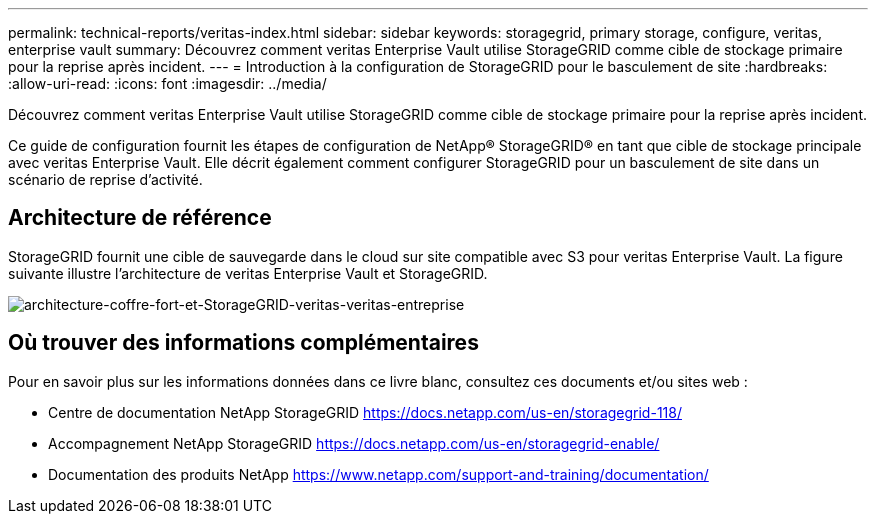---
permalink: technical-reports/veritas-index.html 
sidebar: sidebar 
keywords: storagegrid, primary storage, configure, veritas, enterprise vault 
summary: Découvrez comment veritas Enterprise Vault utilise StorageGRID comme cible de stockage primaire pour la reprise après incident. 
---
= Introduction à la configuration de StorageGRID pour le basculement de site
:hardbreaks:
:allow-uri-read: 
:icons: font
:imagesdir: ../media/


[role="lead"]
Découvrez comment veritas Enterprise Vault utilise StorageGRID comme cible de stockage primaire pour la reprise après incident.

Ce guide de configuration fournit les étapes de configuration de NetApp® StorageGRID® en tant que cible de stockage principale avec veritas Enterprise Vault. Elle décrit également comment configurer StorageGRID pour un basculement de site dans un scénario de reprise d'activité.



== Architecture de référence

StorageGRID fournit une cible de sauvegarde dans le cloud sur site compatible avec S3 pour veritas Enterprise Vault. La figure suivante illustre l'architecture de veritas Enterprise Vault et StorageGRID.

image:veritas/veritas-enterprise-vault-and-storagegrid-architecture.png["architecture-coffre-fort-et-StorageGRID-veritas-veritas-entreprise"]



== Où trouver des informations complémentaires

Pour en savoir plus sur les informations données dans ce livre blanc, consultez ces documents et/ou sites web :

* Centre de documentation NetApp StorageGRID https://docs.netapp.com/us-en/storagegrid-118/[]
* Accompagnement NetApp StorageGRID https://docs.netapp.com/us-en/storagegrid-enable/[]
* Documentation des produits NetApp https://www.netapp.com/support-and-training/documentation/[]

